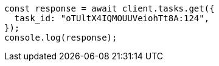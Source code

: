 // This file is autogenerated, DO NOT EDIT
// Use `node scripts/generate-docs-examples.js` to generate the docs examples

[source, js]
----
const response = await client.tasks.get({
  task_id: "oTUltX4IQMOUUVeiohTt8A:124",
});
console.log(response);
----

